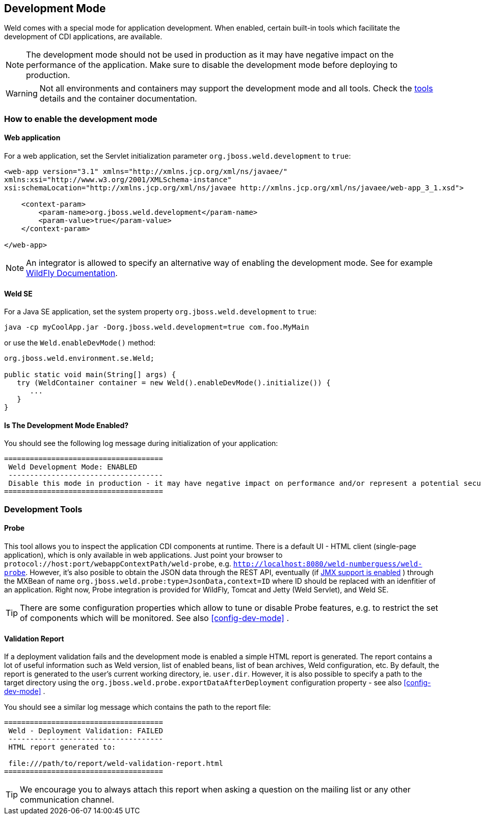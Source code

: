 ifdef::generate-index-link[]
link:index.html[Weld {weldVersion} - CDI Reference Implementation]
endif::[]

[[devmode]]
== Development Mode

Weld comes with a special mode for application development. When enabled, certain built-in tools which facilitate the development of CDI applications, are available.

NOTE: The development mode should not be used in production as it may have negative impact on the performance of the application. Make sure to disable the development mode before deploying to production.

WARNING: Not all environments and containers may support the development mode and all tools. Check the <<devtools,tools>> details and the container documentation.

[[devmode-enable]]
=== How to enable the development mode

==== Web application

For a web application, set the Servlet initialization parameter `org.jboss.weld.development` to `true`:

[source.XML, xml]
-----------------------------------------------------------------------------------------------------------
<web-app version="3.1" xmlns="http://xmlns.jcp.org/xml/ns/javaee/"
xmlns:xsi="http://www.w3.org/2001/XMLSchema-instance"
xsi:schemaLocation="http://xmlns.jcp.org/xml/ns/javaee http://xmlns.jcp.org/xml/ns/javaee/web-app_3_1.xsd">

    <context-param>
        <param-name>org.jboss.weld.development</param-name>
        <param-value>true</param-value>
    </context-param>

</web-app>
-----------------------------------------------------------------------------------------------------------

NOTE: An integrator is allowed to specify an alternative way of enabling the development mode. See for example https://docs.jboss.org/author/display/WFLY/CDI+Reference#CDIReference-Developmentmode[WildFly Documentation].

==== Weld SE

For a Java SE application, set the system property `org.jboss.weld.development` to `true`:

-----------------------------------------------------------------------------------------------------------
java -cp myCoolApp.jar -Dorg.jboss.weld.development=true com.foo.MyMain
-----------------------------------------------------------------------------------------------------------

or use the `Weld.enableDevMode()` method:

[source.JAVA, java]
-----------------------------------------------------------------
org.jboss.weld.environment.se.Weld;

public static void main(String[] args) {
   try (WeldContainer container = new Weld().enableDevMode().initialize()) {
      ...
   }
}
-----------------------------------------------------------------

==== Is The Development Mode Enabled?

You should see the following log message during initialization of your application:

-----------------------------------------------------------------------------------------------------------
=====================================
 Weld Development Mode: ENABLED
 ------------------------------------
 Disable this mode in production - it may have negative impact on performance and/or represent a potential security risk
=====================================
-----------------------------------------------------------------------------------------------------------

[[devtools]]
=== Development Tools

[[probe]]
==== Probe

This tool allows you to inspect the application CDI components at runtime.
There is a default UI - HTML client (single-page application), which is only available in web applications.
Just point your browser to `protocol://host:port/webappContextPath/weld-probe`, e.g. `http://localhost:8080/weld-numberguess/weld-probe`.
However, it's also posible to obtain the JSON data through the REST API, eventually (if
ifndef::generate-index-link[<<config-dev-mode,JMX support is enabled>>]
ifdef::generate-index-link[link:configure.html#config-dev-mode[JMX support is enabled]]
) through the MXBean of name `org.jboss.weld.probe:type=JsonData,context=ID` where ID should be replaced with an idenfitier of an application.
Right now, Probe integration is provided for WildFly, Tomcat and Jetty (Weld Servlet), and Weld SE.

TIP: There are some configuration properties which allow to tune or disable Probe features, e.g. to restrict the set of components which will be monitored. See also
ifndef::generate-index-link[<<config-dev-mode>>]
ifdef::generate-index-link[link:configure.html#config-dev-mode[Development Mode]]
.


[[validation-report]]
==== Validation Report

If a deployment validation fails and the development mode is enabled a simple HTML report is generated.
The report contains a lot of useful information such as Weld version, list of enabled beans, list of bean archives, Weld configuration, etc.
By default, the report is generated to the user's current working directory, ie. `user.dir`.
However, it is also possible to specify a path to the target directory using the `org.jboss.weld.probe.exportDataAfterDeployment` configuration property - see also
ifndef::generate-index-link[<<config-dev-mode>>]
ifdef::generate-index-link[link:configure.html#config-dev-mode[Development Mode]]
.

You should see a similar log message which contains the path to the report file:

-----------------------------------------------------------------------------------------------------------
=====================================
 Weld - Deployment Validation: FAILED
 ------------------------------------
 HTML report generated to:

 file:///path/to/report/weld-validation-report.html
=====================================
-----------------------------------------------------------------------------------------------------------

TIP: We encourage you to always attach this report when asking a question on the mailing list or any other communication channel.